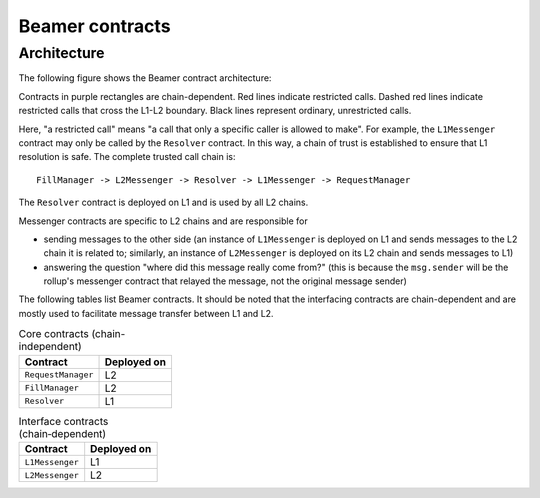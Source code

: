 Beamer contracts
================


.. _contracts-architecture:

Architecture
------------

The following figure shows the Beamer contract architecture:

.. graphviz:: contracts.dot
   :align: center
   :caption: Beamer contracts

Contracts in purple rectangles are chain-dependent. Red lines indicate
restricted calls. Dashed red lines indicate restricted calls that cross the
L1-L2 boundary. Black lines represent ordinary, unrestricted calls.

Here, "a restricted call" means "a call that only a specific caller is allowed to make".
For example, the ``L1Messenger`` contract may only be called by the ``Resolver`` contract.
In this way, a chain of trust is established to ensure that L1 resolution is safe.
The complete trusted call chain is::

  FillManager -> L2Messenger -> Resolver -> L1Messenger -> RequestManager

The ``Resolver`` contract is deployed on L1 and is used by all L2 chains.

Messenger contracts are specific to L2 chains and are responsible for

* sending messages to the other side (an instance of ``L1Messenger`` is deployed
  on L1 and sends messages to the L2 chain it is related to;
  similarly, an instance of ``L2Messenger`` is deployed on its L2
  chain and sends messages to L1)
* answering the question "where did this message really come from?"
  (this is because the ``msg.sender`` will be the rollup's messenger contract that
  relayed the message, not the original message sender)

The following tables list Beamer contracts. It should be noted that the
interfacing contracts are chain-dependent and are mostly used to facilitate
message transfer between L1 and L2.

.. table:: Core contracts (chain-independent)
   :widths: auto

   ======================= ===========
   Contract                Deployed on
   ======================= ===========
   ``RequestManager``          L2        
   ``FillManager``             L2        
   ``Resolver``                L1
   ======================= ===========

.. table:: Interface contracts (chain‑dependent)
   :widths: auto

   ======================= ===========    
   Contract                Deployed on
   ======================= ===========       
   ``L1Messenger``             L1
   ``L2Messenger``             L2
   ======================= ===========
